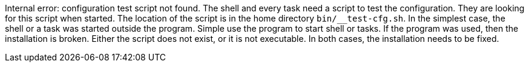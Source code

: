 Internal error: configuration test script not found. 
The shell and every task need a script to test the configuration. 
They are looking for this script when started. 
The location of the script is in the home directory `bin/__test-cfg.sh`. 
In the simplest case, the shell or a task was started outside the program. 
Simple use the program to start shell or tasks. 
If the program was used, then the installation is broken. 
Either the script does not exist, or it is not executable. 
In both cases, the installation needs to be fixed.